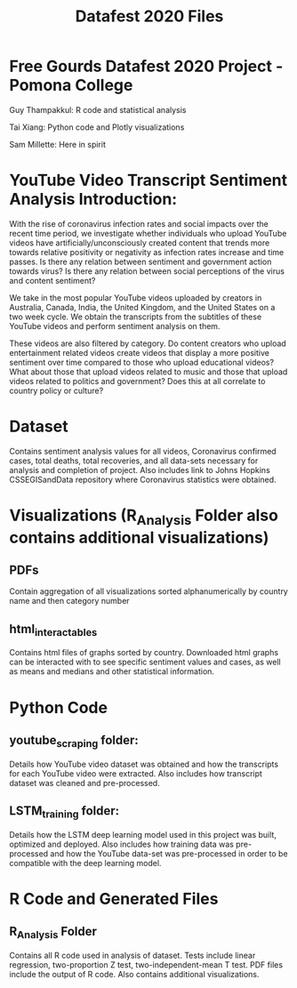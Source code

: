 #+title: Datafest 2020 Files
* Free Gourds Datafest 2020 Project - Pomona College
Guy Thampakkul: R code and statistical analysis

Tai Xiang: Python code and Plotly visualizations

Sam Millette: Here in spirit

* YouTube Video Transcript Sentiment Analysis Introduction:
With the rise of coronavirus infection rates and social impacts over the recent time period, we investigate whether individuals who upload 
YouTube videos have artificially/unconsciously created content that trends more towards relative positivity or negativity as infection rates
increase and time passes. Is there any relation between sentiment and government action towards virus? Is there any relation between social
perceptions of the virus and content sentiment? 

We take in the most popular YouTube videos uploaded by creators in Australia, Canada, India, the United Kingdom, and the United States on a two week cycle. We obtain the transcripts from the subtitles of these YouTube videos and perform sentiment analysis on them.

These videos are also filtered by category. Do content creators who upload entertainment related videos create videos that display a more positive sentiment over time compared to those who upload educational videos? What about those that upload videos related to music and those that upload videos related to politics and government? Does this at all correlate to country policy or culture?


* Dataset
Contains sentiment analysis values for all videos, Coronavirus confirmed cases, total deaths, total recoveries, and all data-sets necessary for analysis and completion of project. Also includes link to Johns Hopkins CSSEGISandData repository where Coronavirus statistics were obtained.


* Visualizations (R_Analysis Folder also contains additional visualizations)
** PDFs
Contain aggregation of all visualizations sorted alphanumerically by country name and then category number
** html_interactables
Contains html files of graphs sorted by country. Downloaded html graphs can be interacted with to see specific sentiment values and cases, as well as means and medians and other statistical information.


* Python Code
** youtube_scraping folder:
Details how YouTube video dataset was obtained and how the transcripts for each YouTube video were extracted. Also includes how transcript dataset was cleaned and pre-processed.

** LSTM_training folder:
Details how the LSTM deep learning model used in this project was built, optimized and deployed. Also includes how training data was pre-processed and how the YouTube data-set was pre-processed in order to be compatible with the deep learning model.

* R Code and Generated Files
** R_Analysis Folder
Contains all R code used in analysis of dataset. Tests include linear regression, two-proportion Z test, two-independent-mean T test. PDF files include the output of R code. Also contains additional visualizations.
